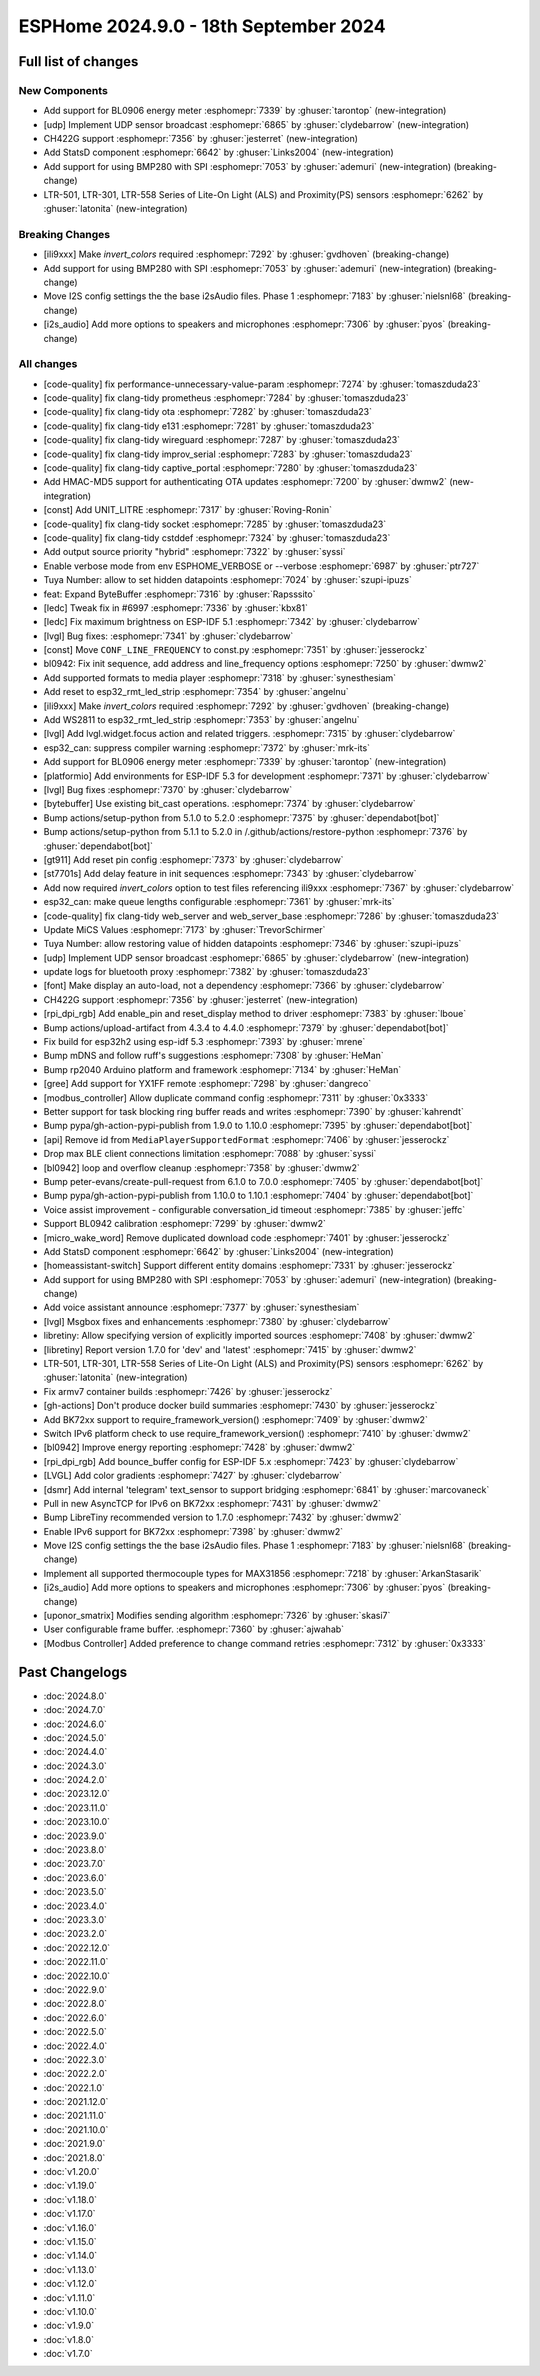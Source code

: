 ESPHome 2024.9.0 - 18th September 2024
======================================

.. seo::
    :description: Changelog for ESPHome 2024.9.0.
    :image: /_static/changelog-2024.9.0.png
    :author: Jesse Hills
    :author_twitter: @jesserockz

.. imgtable::
    :columns: 3

    UDP, components/udp, udp.svg
    StatsD, components/statsd, connection.svg
    BL0906, components/sensor/bl0906, bl0906.png
    CH422G, components/ch422g, ch422g.svg
    BMP280 SPI, components/sensor/bmp280, bmp280.jpg
    LTR501 & LTR301 & LTR558, components/sensor/ltr501, ltr501.jpg


Full list of changes
--------------------

New Components
^^^^^^^^^^^^^^

- Add support for BL0906 energy meter :esphomepr:`7339` by :ghuser:`tarontop` (new-integration)
- [udp] Implement UDP sensor broadcast :esphomepr:`6865` by :ghuser:`clydebarrow` (new-integration)
- CH422G support :esphomepr:`7356` by :ghuser:`jesterret` (new-integration)
- Add StatsD component :esphomepr:`6642` by :ghuser:`Links2004` (new-integration)
- Add support for using BMP280 with SPI :esphomepr:`7053` by :ghuser:`ademuri` (new-integration) (breaking-change)
- LTR-501, LTR-301, LTR-558 Series of Lite-On Light (ALS) and Proximity(PS) sensors :esphomepr:`6262` by :ghuser:`latonita` (new-integration)

Breaking Changes
^^^^^^^^^^^^^^^^

- [ili9xxx] Make `invert_colors` required :esphomepr:`7292` by :ghuser:`gvdhoven` (breaking-change)
- Add support for using BMP280 with SPI :esphomepr:`7053` by :ghuser:`ademuri` (new-integration) (breaking-change)
- Move I2S config settings the the base i2sAudio files. Phase 1 :esphomepr:`7183` by :ghuser:`nielsnl68` (breaking-change)
- [i2s_audio] Add more options to speakers and microphones :esphomepr:`7306` by :ghuser:`pyos` (breaking-change)

All changes
^^^^^^^^^^^

- [code-quality] fix performance-unnecessary-value-param :esphomepr:`7274` by :ghuser:`tomaszduda23`
- [code-quality] fix clang-tidy prometheus :esphomepr:`7284` by :ghuser:`tomaszduda23`
- [code-quality] fix clang-tidy ota :esphomepr:`7282` by :ghuser:`tomaszduda23`
- [code-quality] fix clang-tidy e131 :esphomepr:`7281` by :ghuser:`tomaszduda23`
- [code-quality] fix clang-tidy wireguard :esphomepr:`7287` by :ghuser:`tomaszduda23`
- [code-quality] fix clang-tidy improv_serial :esphomepr:`7283` by :ghuser:`tomaszduda23`
- [code-quality] fix clang-tidy captive_portal :esphomepr:`7280` by :ghuser:`tomaszduda23`
- Add HMAC-MD5 support for authenticating OTA updates :esphomepr:`7200` by :ghuser:`dwmw2` (new-integration)
- [const] Add UNIT_LITRE :esphomepr:`7317` by :ghuser:`Roving-Ronin`
- [code-quality] fix clang-tidy socket :esphomepr:`7285` by :ghuser:`tomaszduda23`
- [code-quality] fix clang-tidy cstddef :esphomepr:`7324` by :ghuser:`tomaszduda23`
- Add output source priority "hybrid" :esphomepr:`7322` by :ghuser:`syssi`
- Enable verbose mode from env ESPHOME_VERBOSE or --verbose :esphomepr:`6987` by :ghuser:`ptr727`
- Tuya Number: allow to set hidden datapoints :esphomepr:`7024` by :ghuser:`szupi-ipuzs`
- feat: Expand ByteBuffer :esphomepr:`7316` by :ghuser:`Rapsssito`
- [ledc] Tweak fix in #6997 :esphomepr:`7336` by :ghuser:`kbx81`
- [ledc] Fix maximum brightness on ESP-IDF 5.1 :esphomepr:`7342` by :ghuser:`clydebarrow`
- [lvgl] Bug fixes: :esphomepr:`7341` by :ghuser:`clydebarrow`
- [const] Move ``CONF_LINE_FREQUENCY`` to const.py :esphomepr:`7351` by :ghuser:`jesserockz`
- bl0942: Fix init sequence, add address and line_frequency options :esphomepr:`7250` by :ghuser:`dwmw2`
- Add supported formats to media player :esphomepr:`7318` by :ghuser:`synesthesiam`
- Add reset to esp32_rmt_led_strip :esphomepr:`7354` by :ghuser:`angelnu`
- [ili9xxx] Make `invert_colors` required :esphomepr:`7292` by :ghuser:`gvdhoven` (breaking-change)
- Add WS2811 to esp32_rmt_led_strip :esphomepr:`7353` by :ghuser:`angelnu`
- [lvgl] Add lvgl.widget.focus action and related triggers. :esphomepr:`7315` by :ghuser:`clydebarrow`
- esp32_can: suppress compiler warning :esphomepr:`7372` by :ghuser:`mrk-its`
- Add support for BL0906 energy meter :esphomepr:`7339` by :ghuser:`tarontop` (new-integration)
- [platformio] Add environments for ESP-IDF 5.3 for development :esphomepr:`7371` by :ghuser:`clydebarrow`
- [lvgl] Bug fixes :esphomepr:`7370` by :ghuser:`clydebarrow`
- [bytebuffer] Use existing bit_cast operations. :esphomepr:`7374` by :ghuser:`clydebarrow`
- Bump actions/setup-python from 5.1.0 to 5.2.0 :esphomepr:`7375` by :ghuser:`dependabot[bot]`
- Bump actions/setup-python from 5.1.1 to 5.2.0 in /.github/actions/restore-python :esphomepr:`7376` by :ghuser:`dependabot[bot]`
- [gt911] Add  reset pin config :esphomepr:`7373` by :ghuser:`clydebarrow`
- [st7701s] Add delay feature in init sequences :esphomepr:`7343` by :ghuser:`clydebarrow`
- Add now required `invert_colors` option to test files referencing ili9xxx :esphomepr:`7367` by :ghuser:`clydebarrow`
- esp32_can: make queue lengths configurable :esphomepr:`7361` by :ghuser:`mrk-its`
- [code-quality] fix clang-tidy web_server and web_server_base :esphomepr:`7286` by :ghuser:`tomaszduda23`
- Update MiCS Values :esphomepr:`7173` by :ghuser:`TrevorSchirmer`
- Tuya Number: allow restoring value of hidden datapoints :esphomepr:`7346` by :ghuser:`szupi-ipuzs`
- [udp] Implement UDP sensor broadcast :esphomepr:`6865` by :ghuser:`clydebarrow` (new-integration)
- update logs for bluetooth proxy :esphomepr:`7382` by :ghuser:`tomaszduda23`
- [font] Make display an auto-load, not a dependency :esphomepr:`7366` by :ghuser:`clydebarrow`
- CH422G support :esphomepr:`7356` by :ghuser:`jesterret` (new-integration)
- [rpi_dpi_rgb] Add enable_pin and reset_display method to driver :esphomepr:`7383` by :ghuser:`lboue`
- Bump actions/upload-artifact from 4.3.4 to 4.4.0 :esphomepr:`7379` by :ghuser:`dependabot[bot]`
- Fix build for esp32h2 using esp-idf 5.3 :esphomepr:`7393` by :ghuser:`mrene`
- Bump mDNS and follow ruff's suggestions :esphomepr:`7308` by :ghuser:`HeMan`
- Bump rp2040 Arduino platform and framework :esphomepr:`7134` by :ghuser:`HeMan`
- [gree] Add support for YX1FF remote :esphomepr:`7298` by :ghuser:`dangreco`
- [modbus_controller] Allow duplicate command config :esphomepr:`7311` by :ghuser:`0x3333`
- Better support for task blocking ring buffer reads and writes :esphomepr:`7390` by :ghuser:`kahrendt`
- Bump pypa/gh-action-pypi-publish from 1.9.0 to 1.10.0 :esphomepr:`7395` by :ghuser:`dependabot[bot]`
- [api] Remove id from ``MediaPlayerSupportedFormat`` :esphomepr:`7406` by :ghuser:`jesserockz`
- Drop max BLE client connections limitation :esphomepr:`7088` by :ghuser:`syssi`
- [bl0942] loop and overflow cleanup :esphomepr:`7358` by :ghuser:`dwmw2`
- Bump peter-evans/create-pull-request from 6.1.0 to 7.0.0 :esphomepr:`7405` by :ghuser:`dependabot[bot]`
- Bump pypa/gh-action-pypi-publish from 1.10.0 to 1.10.1 :esphomepr:`7404` by :ghuser:`dependabot[bot]`
- Voice assist improvement - configurable conversation_id timeout :esphomepr:`7385` by :ghuser:`jeffc`
- Support BL0942 calibration :esphomepr:`7299` by :ghuser:`dwmw2`
- [micro_wake_word] Remove duplicated download code :esphomepr:`7401` by :ghuser:`jesserockz`
- Add StatsD component :esphomepr:`6642` by :ghuser:`Links2004` (new-integration)
- [homeassistant-switch] Support different entity domains :esphomepr:`7331` by :ghuser:`jesserockz`
- Add support for using BMP280 with SPI :esphomepr:`7053` by :ghuser:`ademuri` (new-integration) (breaking-change)
- Add voice assistant announce :esphomepr:`7377` by :ghuser:`synesthesiam`
- [lvgl] Msgbox fixes and enhancements :esphomepr:`7380` by :ghuser:`clydebarrow`
- libretiny: Allow specifying version of explicitly imported sources :esphomepr:`7408` by :ghuser:`dwmw2`
- [libretiny] Report version 1.7.0 for 'dev' and 'latest' :esphomepr:`7415` by :ghuser:`dwmw2`
- LTR-501, LTR-301, LTR-558 Series of Lite-On Light (ALS) and Proximity(PS) sensors :esphomepr:`6262` by :ghuser:`latonita` (new-integration)
- Fix armv7 container builds :esphomepr:`7426` by :ghuser:`jesserockz`
- [gh-actions] Don't produce docker build summaries :esphomepr:`7430` by :ghuser:`jesserockz`
- Add BK72xx support to require_framework_version() :esphomepr:`7409` by :ghuser:`dwmw2`
- Switch IPv6 platform check to use require_framework_version() :esphomepr:`7410` by :ghuser:`dwmw2`
- [bl0942] Improve energy reporting :esphomepr:`7428` by :ghuser:`dwmw2`
- [rpi_dpi_rgb] Add bounce_buffer config for ESP-IDF 5.x :esphomepr:`7423` by :ghuser:`clydebarrow`
- [LVGL] Add color gradients :esphomepr:`7427` by :ghuser:`clydebarrow`
- [dsmr] Add internal 'telegram' text_sensor to support bridging :esphomepr:`6841` by :ghuser:`marcovaneck`
- Pull in new AsyncTCP for IPv6 on BK72xx :esphomepr:`7431` by :ghuser:`dwmw2`
- Bump LibreTiny recommended version to 1.7.0 :esphomepr:`7432` by :ghuser:`dwmw2`
- Enable IPv6 support for BK72xx :esphomepr:`7398` by :ghuser:`dwmw2`
- Move I2S config settings the the base i2sAudio files. Phase 1 :esphomepr:`7183` by :ghuser:`nielsnl68` (breaking-change)
- Implement all supported thermocouple types for MAX31856 :esphomepr:`7218` by :ghuser:`ArkanStasarik`
- [i2s_audio] Add more options to speakers and microphones :esphomepr:`7306` by :ghuser:`pyos` (breaking-change)
- [uponor_smatrix] Modifies sending algorithm :esphomepr:`7326` by :ghuser:`skasi7`
- User configurable frame buffer. :esphomepr:`7360` by :ghuser:`ajwahab`
- [Modbus Controller] Added preference to change command retries :esphomepr:`7312` by :ghuser:`0x3333`

Past Changelogs
---------------

- :doc:`2024.8.0`
- :doc:`2024.7.0`
- :doc:`2024.6.0`
- :doc:`2024.5.0`
- :doc:`2024.4.0`
- :doc:`2024.3.0`
- :doc:`2024.2.0`
- :doc:`2023.12.0`
- :doc:`2023.11.0`
- :doc:`2023.10.0`
- :doc:`2023.9.0`
- :doc:`2023.8.0`
- :doc:`2023.7.0`
- :doc:`2023.6.0`
- :doc:`2023.5.0`
- :doc:`2023.4.0`
- :doc:`2023.3.0`
- :doc:`2023.2.0`
- :doc:`2022.12.0`
- :doc:`2022.11.0`
- :doc:`2022.10.0`
- :doc:`2022.9.0`
- :doc:`2022.8.0`
- :doc:`2022.6.0`
- :doc:`2022.5.0`
- :doc:`2022.4.0`
- :doc:`2022.3.0`
- :doc:`2022.2.0`
- :doc:`2022.1.0`
- :doc:`2021.12.0`
- :doc:`2021.11.0`
- :doc:`2021.10.0`
- :doc:`2021.9.0`
- :doc:`2021.8.0`
- :doc:`v1.20.0`
- :doc:`v1.19.0`
- :doc:`v1.18.0`
- :doc:`v1.17.0`
- :doc:`v1.16.0`
- :doc:`v1.15.0`
- :doc:`v1.14.0`
- :doc:`v1.13.0`
- :doc:`v1.12.0`
- :doc:`v1.11.0`
- :doc:`v1.10.0`
- :doc:`v1.9.0`
- :doc:`v1.8.0`
- :doc:`v1.7.0`
